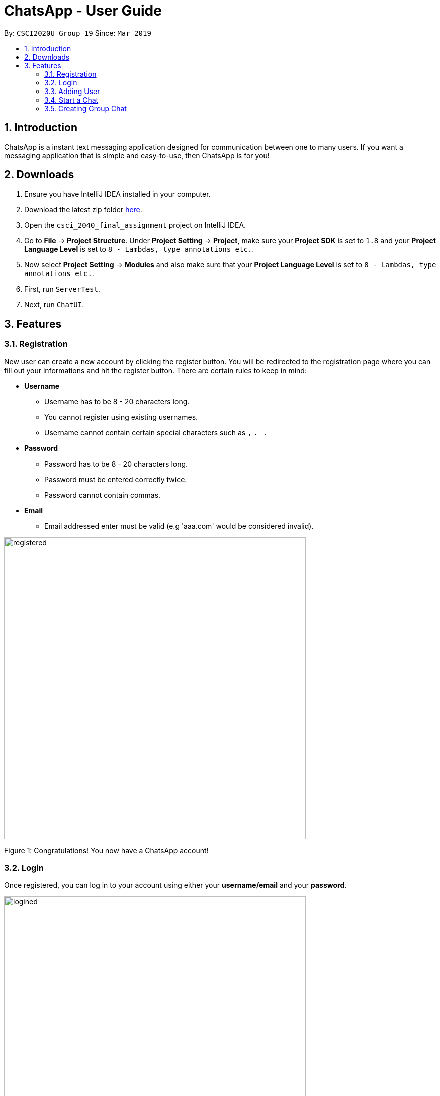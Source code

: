 = ChatsApp - User Guide
:toc:
:toc-title:
:toc-placement: preamble
:sectnums:
:imagesDir: images
:xrefstyle: full
:experimental:
ifdef::env-github[]
:tip-caption: :bulb:
:note-caption: :information_source:
endif::[]
:repoURL: https://github.com/Mushfequr-Rahman/csci_2040_final_assignment

By: `CSCI2020U Group 19`      Since: `Mar 2019`

== Introduction

ChatsApp is a instant text messaging application designed for communication between one to many users. If you want a messaging application that is simple and easy-to-use, then ChatsApp is for you!

== Downloads
. Ensure you have IntelliJ IDEA installed in your computer.
. Download the latest zip folder link:https://github.com/Mushfequr-Rahman/csci_2040_final_assignment[here].
. Open the `csci_2040_final_assignment` project on IntelliJ IDEA.
. Go to *File* -> *Project Structure*. Under *Project Setting* -> *Project*, make sure your *Project SDK* is set to `1.8` and your *Project Language Level* is set to `8 - Lambdas, type annotations etc.`.
. Now select *Project Setting* -> *Modules* and also make sure that your *Project Language Level* is set to `8 - Lambdas, type annotations etc.`.
. First, run `ServerTest`.
. Next, run `ChatUI`.


== Features
=== Registration
New user can create a new account by clicking the register button. You will be redirected to the registration page where you can fill out your informations and hit the register button. There are certain rules to keep in mind:

* *Username*
**  Username has to be 8 - 20 characters long.
** You cannot register using existing usernames.
** Username cannot contain certain special characters such as `,` `.` `_`.
* *Password*
** Password has to be 8 - 20 characters long.
** Password must be entered correctly twice.
** Password cannot contain commas.
* *Email*
** Email addressed enter must be valid (e.g 'aaa.com' would be considered invalid).

//image::warning.png[width="600" height="700"]
//Figure 1: Failed registration!

image::registered.png[width="600"]
Figure 1: Congratulations! You now have a ChatsApp account!

=== Login
Once registered, you can log in to your account using either your *username/email* and your *password*.

image::logined.png[width="600"]
Figure 2: Welcome to your account!

=== Adding User
After you have successfully logged in, you will see the chat window displayed on your screen. To begin chatting with someone, enter a username on *Enter User ID field* and press `[ENTER]`. If the username is valid (a registed user), you will see the username being added onto the list of your friends.

image::adduser.png[width="600"]
Figure 3: We will help you find your friends.

image::added.png[width="600"]
Figure 4: You now have a friend!

=== Start a Chat
Just click on any of the users in the list of your friends, and you can immediately start chatting! You will also see any chat log that you may have with that person.

image::cynchat.png[width="600"]
Figure 5: Prepare for chatting.

Now all you need to do is to enter the message that you want to send in the text field at the bottom of the window. Once you are ready to send it, press `[ENTER]` or click the send button to the right of the textfield, then your message will be sent instantly.


image::chatsolo.png[width="600"]
Figure 6: Hello ChatsApp!

=== Creating Group Chat
If you want to talk to more than 1 person simultanously, click the `Add Group` button that is at the top right of the window. You will see the names of the users that were added onto the friends' list at the bottom of the window.

Click on the checkboxes to the left of the users listed that you want added into the group chat. Once you are satisfied with your selection, click on the `Set Group Chat` button and your group chat will be created!

image::groupchat.png[width="600"]
Figure 7: Everyone is in ChatsApp!

This group chat will be added to the list of your friends. This way, you can easily toggle between the various group chat sessions that you have!

